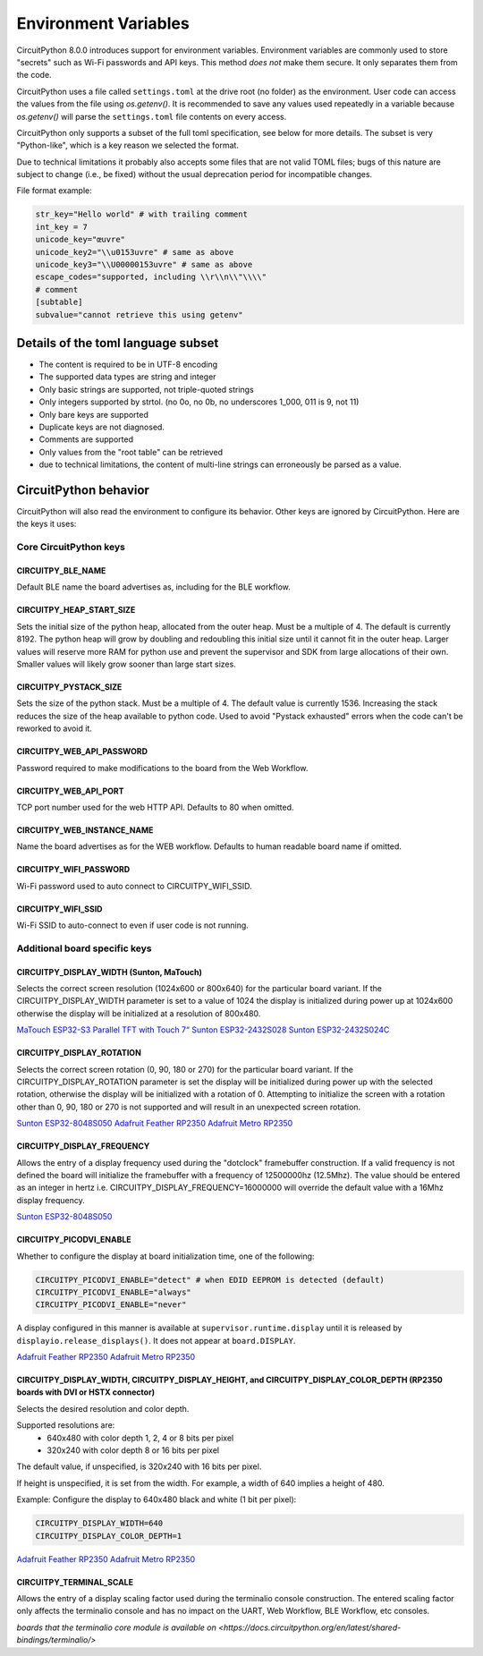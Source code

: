 Environment Variables
=====================

CircuitPython 8.0.0 introduces support for environment variables. Environment
variables are commonly used to store "secrets" such as Wi-Fi passwords and API
keys. This method *does not* make them secure. It only separates them from the
code.

CircuitPython uses a file called ``settings.toml`` at the drive root (no
folder) as the environment.  User code can access the values from the file
using `os.getenv()`. It is recommended to save any values used repeatedly in a
variable because `os.getenv()` will parse the ``settings.toml`` file contents
on every access.

CircuitPython only supports a subset of the full toml specification, see below
for more details. The subset is very "Python-like", which is a key reason we
selected the format.

Due to technical limitations it probably also accepts some files that are
not valid TOML files; bugs of this nature are subject to change (i.e., be
fixed) without the usual deprecation period for incompatible changes.

File format example:

.. code-block::

   str_key="Hello world" # with trailing comment
   int_key = 7
   unicode_key="œuvre"
   unicode_key2="\\u0153uvre" # same as above
   unicode_key3="\\U00000153uvre" # same as above
   escape_codes="supported, including \\r\\n\\"\\\\"
   # comment
   [subtable]
   subvalue="cannot retrieve this using getenv"


Details of the toml language subset
-----------------------------------

* The content is required to be in UTF-8 encoding
* The supported data types are string and integer
* Only basic strings are supported, not triple-quoted strings
* Only integers supported by strtol. (no 0o, no 0b, no underscores 1_000, 011
  is 9, not 11)
* Only bare keys are supported
* Duplicate keys are not diagnosed.
* Comments are supported
* Only values from the "root table" can be retrieved
* due to technical limitations, the content of multi-line
  strings can erroneously be parsed as a value.

CircuitPython behavior
----------------------

CircuitPython will also read the environment to configure its behavior. Other
keys are ignored by CircuitPython. Here are the keys it uses:

Core CircuitPython keys
^^^^^^^^^^^^^^^^^^^^^^^

CIRCUITPY_BLE_NAME
~~~~~~~~~~~~~~~~~~
Default BLE name the board advertises as, including for the BLE workflow.

CIRCUITPY_HEAP_START_SIZE
~~~~~~~~~~~~~~~~~~~~~~~~~
Sets the initial size of the python heap, allocated from the outer heap. Must be a multiple of 4.
The default is currently 8192.
The python heap will grow by doubling and redoubling this initial size until it cannot fit in the outer heap.
Larger values will reserve more RAM for python use and prevent the supervisor and SDK
from large allocations of their own.
Smaller values will likely grow sooner than large start sizes.

CIRCUITPY_PYSTACK_SIZE
~~~~~~~~~~~~~~~~~~~~~~
Sets the size of the python stack. Must be a multiple of 4. The default value is currently 1536.
Increasing the stack reduces the size of the heap available to python code.
Used to avoid "Pystack exhausted" errors when the code can't be reworked to avoid it.

CIRCUITPY_WEB_API_PASSWORD
~~~~~~~~~~~~~~~~~~~~~~~~~~
Password required to make modifications to the board from the Web Workflow.

CIRCUITPY_WEB_API_PORT
~~~~~~~~~~~~~~~~~~~~~~
TCP port number used for the web HTTP API. Defaults to 80 when omitted.

CIRCUITPY_WEB_INSTANCE_NAME
~~~~~~~~~~~~~~~~~~~~~~~~~~~
Name the board advertises as for the WEB workflow. Defaults to human readable board name if omitted.

CIRCUITPY_WIFI_PASSWORD
~~~~~~~~~~~~~~~~~~~~~~~
Wi-Fi password used to auto connect to CIRCUITPY_WIFI_SSID.

CIRCUITPY_WIFI_SSID
~~~~~~~~~~~~~~~~~~~
Wi-Fi SSID to auto-connect to even if user code is not running.

Additional board specific keys
^^^^^^^^^^^^^^^^^^^^^^^^^^^^^^

CIRCUITPY_DISPLAY_WIDTH (Sunton, MaTouch)
~~~~~~~~~~~~~~~~~~~~~~~~~~~~~~~~~~~~~~~~~~
Selects the correct screen resolution (1024x600 or 800x640) for the particular board variant.
If the CIRCUITPY_DISPLAY_WIDTH parameter is set to a value of 1024 the display is initialized
during power up at 1024x600 otherwise the display will be initialized at a resolution
of 800x480.

`MaTouch ESP32-S3 Parallel TFT with Touch 7“ <https://circuitpython.org/board/makerfabs_tft7/>`_
`Sunton ESP32-2432S028 <https://circuitpython.org/board/sunton_esp32_2432S028/>`_
`Sunton ESP32-2432S024C <https://circuitpython.org/board/sunton_esp32_2432S024C/>`_

CIRCUITPY_DISPLAY_ROTATION
~~~~~~~~~~~~~~~~~~~~~~~~~~
Selects the correct screen rotation (0, 90, 180 or 270) for the particular board variant.
If the CIRCUITPY_DISPLAY_ROTATION parameter is set the display will be initialized
during power up with the selected rotation, otherwise the display will be initialized with
a rotation of 0. Attempting to initialize the screen with a rotation other than 0,
90, 180 or 270 is not supported and will result in an unexpected screen rotation.

`Sunton ESP32-8048S050 <https://circuitpython.org/board/sunton_esp32_8048S050/>`_
`Adafruit Feather RP2350 <https://circuitpython.org/board/adafruit_feather_rp2350/>`_
`Adafruit Metro RP2350 <https://circuitpython.org/board/adafruit_metro_rp2350/>`_

CIRCUITPY_DISPLAY_FREQUENCY
~~~~~~~~~~~~~~~~~~~~~~~~~~~
Allows the entry of a display frequency used during the "dotclock" framebuffer construction.
If a valid frequency is not defined the board will initialize the framebuffer with a
frequency of 12500000hz (12.5Mhz). The value should be entered as an integer in hertz
i.e. CIRCUITPY_DISPLAY_FREQUENCY=16000000 will override the default value with a 16Mhz
display frequency.

`Sunton ESP32-8048S050 <https://circuitpython.org/board/sunton_esp32_8048S050/>`_


CIRCUITPY_PICODVI_ENABLE
~~~~~~~~~~~~~~~~~~~~~~~~
Whether to configure the display at board initialization time, one of the following:

.. code-block::

    CIRCUITPY_PICODVI_ENABLE="detect" # when EDID EEPROM is detected (default)
    CIRCUITPY_PICODVI_ENABLE="always"
    CIRCUITPY_PICODVI_ENABLE="never"

A display configured in this manner is available at ``supervisor.runtime.display``
until it is released by ``displayio.release_displays()``. It does not appear at
``board.DISPLAY``.

`Adafruit Feather RP2350 <https://circuitpython.org/board/adafruit_feather_rp2350/>`_
`Adafruit Metro RP2350 <https://circuitpython.org/board/adafruit_metro_rp2350/>`_

CIRCUITPY_DISPLAY_WIDTH, CIRCUITPY_DISPLAY_HEIGHT, and CIRCUITPY_DISPLAY_COLOR_DEPTH (RP2350 boards with DVI or HSTX connector)
~~~~~~~~~~~~~~~~~~~~~~~~~~~~~~~~~~~~~~~~~~~~~~~~~~~~~~~~~~~~~~~~~~~~~~~~~~~~~~~~~~~~~~~~~~~~~~~~~~~~~~~~~~~~~~~~~~~~~~~~~~~~~~~
Selects the desired resolution and color depth.

Supported resolutions are:
 * 640x480 with color depth 1, 2, 4 or 8 bits per pixel
 * 320x240 with color depth 8 or 16 bits per pixel

The default value, if unspecified, is 320x240 with 16 bits per pixel.

If height is unspecified, it is set from the width. For example, a width of 640
implies a height of 480.

Example: Configure the display to 640x480 black and white (1 bit per pixel):

.. code-block::

    CIRCUITPY_DISPLAY_WIDTH=640
    CIRCUITPY_DISPLAY_COLOR_DEPTH=1

`Adafruit Feather RP2350 <https://circuitpython.org/board/adafruit_feather_rp2350/>`_
`Adafruit Metro RP2350 <https://circuitpython.org/board/adafruit_metro_rp2350/>`_

CIRCUITPY_TERMINAL_SCALE
~~~~~~~~~~~~~~~~~~~~~~~~
Allows the entry of a display scaling factor used during the terminalio console construction.
The entered scaling factor only affects the terminalio console and has no impact on
the UART, Web Workflow, BLE Workflow, etc consoles.

`boards that the terminalio core module is available on <https://docs.circuitpython.org/en/latest/shared-bindings/terminalio/>`
